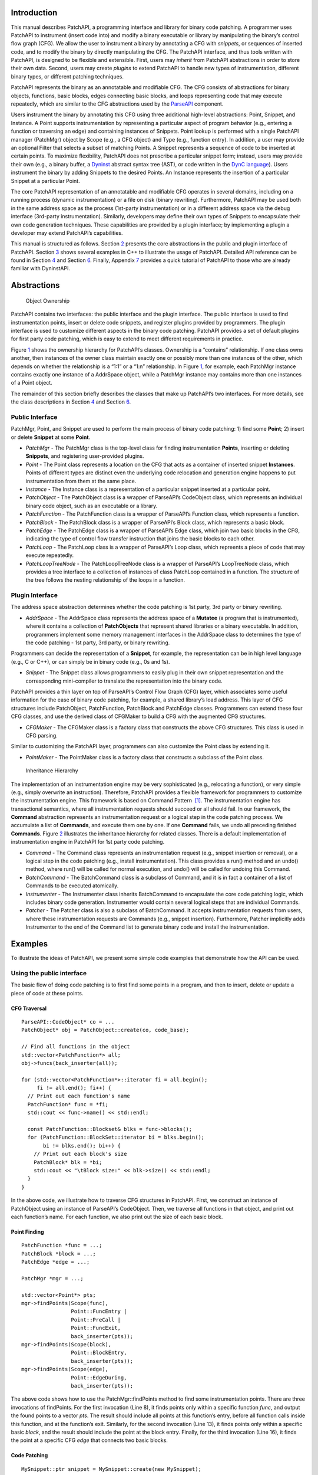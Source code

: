 .. container:: titlepage

.. _sec-intro:

Introduction
============

This manual describes PatchAPI, a programming interface and library for
binary code patching. A programmer uses PatchAPI to instrument (insert
code into) and modify a binary executable or library by manipulating the
binary’s control flow graph (CFG). We allow the user to instrument a
binary by annotating a CFG with *snippets*, or sequences of inserted
code, and to modify the binary by directly manipulating the CFG. The
PatchAPI interface, and thus tools written with PatchAPI, is designed to
be flexible and extensible. First, users may *inherit* from PatchAPI
abstractions in order to store their own data. Second, users may create
*plugins* to extend PatchAPI to handle new types of instrumentation,
different binary types, or different patching techniques.

PatchAPI represents the binary as an annotatable and modifiable CFG. The
CFG consists of abstractions for binary objects, functions, basic
blocks, edges connecting basic blocks, and loops representing code that
may execute repeatedly, which are similar to the CFG abstractions used
by the
`ParseAPI <ftp://ftp.cs.wisc.edu/paradyn/releases/release7.0/doc/parseapi.pdf>`__
component.

Users instrument the binary by annotating this CFG using three
additional high-level abstractions: Point, Snippet, and Instance. A
Point supports instrumentation by representing a particular aspect of
program behavior (e.g., entering a function or traversing an edge) and
containing instances of Snippets. Point lookup is performed with a
single PatchAPI manager (PatchMgr) object by Scope (e.g., a CFG object)
and Type (e.g., function entry). In addition, a user may provide an
optional Filter that selects a subset of matching Points. A Snippet
represents a sequence of code to be inserted at certain points. To
maximize flexibility, PatchAPI does not prescribe a particular snippet
form; instead, users may provide their own (e.g., a binary buffer, a
`Dyninst <ftp://ftp.cs.wisc.edu/paradyn/releases/release7.0/doc/dyninstProgGuide.pdf>`__
abstract syntax tree (AST), or code written in the `DynC
language <ftp://ftp.cs.wisc.edu/paradyn/releases/release7.0/doc/dynC_API.pdf>`__).
Users instrument the binary by adding Snippets to the desired Points. An
Instance represents the insertion of a particular Snippet at a
particular Point.

The core PatchAPI representation of an annotatable and modifiable CFG
operates in several domains, including on a running process (dynamic
instrumentation) or a file on disk (binary rewriting). Furthermore,
PatchAPI may be used both in the same address space as the process
(1st-party instrumentation) or in a different address space via the
debug interface (3rd-party instrumentation). Similarly, developers may
define their own types of Snippets to encapsulate their own code
generation techniques. These capabilities are provided by a plugin
interface; by implementing a plugin a developer may extend PatchAPI’s
capabilities.

This manual is structured as follows. Section `2 <#sec-abs>`__ presents
the core abstractions in the public and plugin interface of PatchAPI.
Section `3 <#sec-example>`__ shows several examples in C++ to illustrate
the usage of PatchAPI. Detailed API reference can be found in
Section `4 <#sec-public-api>`__ and Section `6 <#sec-plugin-api>`__.
Finally, Appendix `7 <#sec-dyn>`__ provides a quick tutorial of PatchAPI
to those who are already familiar with DyninstAPI.

.. _sec-abs:

Abstractions
============

.. figure:: ./figure/abstraction/img.pdf
   :alt: Object Ownership
   :name: fig:abs
   :width: 85.0%

   Object Ownership

PatchAPI contains two interfaces: the public interface and the plugin
interface. The public interface is used to find instrumentation points,
insert or delete code snippets, and register plugins provided by
programmers. The plugin interface is used to customize different aspects
in the binary code patching. PatchAPI provides a set of default plugins
for first party code patching, which is easy to extend to meet different
requirements in practice.

Figure `1 <#fig:abs>`__ shows the ownership hierarchy for PatchAPI’s
classes. Ownership is a “contains” relationship. If one class owns
another, then instances of the owner class maintain exactly one or
possibly more than one instances of the other, which depends on whether
the relationship is a “1:1” or a “1:n” relationship. In Figure
`1 <#fig:abs>`__, for example, each PatchMgr instance contains exactly
one instance of a AddrSpace object, while a PatchMgr instance may
contains more than one instances of a Point object.

The remainder of this section briefly describes the classes that make up
PatchAPI’s two interfaces. For more details, see the class descriptions
in Section `4 <#sec-public-api>`__ and Section `6 <#sec-plugin-api>`__.

.. _sec-2.1:

Public Interface
----------------

PatchMgr, Point, and Snippet are used to perform the main process of
binary code patching: 1) find some **Point**; 2) insert or delete
**Snippet** at some **Point**.

-  *PatchMgr* - The PatchMgr class is the top-level class for finding
   instrumentation **Points**, inserting or deleting **Snippets**, and
   registering user-provided plugins.

-  *Point* - The Point class represents a location on the CFG that acts
   as a container of inserted snippet **Instances**. Points of different
   types are distinct even the underlying code relocation and generation
   engine happens to put instrumentation from them at the same place.

-  *Instance* - The Instance class is a representation of a particular
   snippet inserted at a particular point.

-  *PatchObject* - The PatchObject class is a wrapper of ParseAPI’s
   CodeObject class, which represents an individual binary code object,
   such as an executable or a library.

-  *PatchFunction* - The PatchFunction class is a wrapper of ParseAPI’s
   Function class, which represents a function.

-  *PatchBlock* - The PatchBlock class is a wrapper of ParseAPI’s Block
   class, which represents a basic block.

-  *PatchEdge* - The PatchEdge class is a wrapper of ParseAPI’s Edge
   class, which join two basic blocks in the CFG, indicating the type of
   control flow transfer instruction that joins the basic blocks to each
   other.

-  *PatchLoop* - The PatchLoop class is a wrapper of ParseAPI’s Loop
   class, which repreents a piece of code that may execute repeatedly.

-  *PatchLoopTreeNode* - The PatchLoopTreeNode class is a wrapper of
   ParseAPI’s LoopTreeNode class, which provides a tree interface to a
   collection of instances of class PatchLoop contained in a function.
   The structure of the tree follows the nesting relationship of the
   loops in a function.

.. _sec-2.2:

Plugin Interface
----------------

The address space abstraction determines whether the code patching is
1st party, 3rd party or binary rewriting.

-  *AddrSpace* - The AddrSpace class represents the address space of a
   **Mutatee** (a program that is instrumented), where it contains a
   collection of **PatchObjects** that represent shared libraries or a
   binary executable. In addition, programmers implement some memory
   management interfaces in the AddrSpace class to determines the type
   of the code patching - 1st party, 3rd party, or binary rewriting.

Programmers can decide the representation of a **Snippet**, for example,
the representation can be in high level language (e.g., C or C++), or
can simply be in binary code (e.g., 0s and 1s).

-  *Snippet* - The Snippet class allows programmers to easily plug in
   their own snippet representation and the corresponding mini-compiler
   to translate the representation into the binary code.

PatchAPI provides a thin layer on top of ParseAPI’s Control Flow Graph
(CFG) layer, which associates some useful information for the ease of
binary code patching, for example, a shared library’s load address. This
layer of CFG structures include PatchObject, PatchFunction, PatchBlock
and PatchEdge classes. Programmers can extend these four CFG classes,
and use the derived class of CFGMaker to build a CFG with the augmented
CFG structures.

-  *CFGMaker* - The CFGMaker class is a factory class that constructs
   the above CFG structures. This class is used in CFG parsing.

Similar to customizing the PatchAPI layer, programmers can also
customize the Point class by extending it.

-  *PointMaker* - The PointMaker class is a factory class that
   constructs a subclass of the Point class.

.. figure:: ./figure/command/img.pdf
   :alt: Inheritance Hierarchy
   :name: fig:inh
   :width: 85.0%

   Inheritance Hierarchy

The implementation of an instrumentation engine may be very
sophisticated (e.g., relocating a function), or very simple (e.g.,
simply overwrite an instruction). Therefore, PatchAPI provides a
flexible framework for programmers to customize the instrumentation
engine. This framework is based on Command Pattern  [1]_. The
instrumentation engine has transactional semantics, where all
instrumentation requests should succeed or all should fail. In our
framework, the **Command** abstraction represents an instrumentation
request or a logical step in the code patching process. We accumulate a
list of **Commands**, and execute them one by one. If one **Command**
fails, we undo all preceding finished **Commands**. Figure
`2 <#fig:inh>`__ illustrates the inheritance hierarchy for related
classes. There is a default implementation of instrumentation engine in
PatchAPI for 1st party code patching.

-  *Command* - The Command class represents an instrumentation request
   (e.g., snippet insertion or removal), or a logical step in the code
   patching (e.g., install instrumentation). This class provides a run()
   method and an undo() method, where run() will be called for normal
   execution, and undo() will be called for undoing this Command.

-  *BatchCommand* - The BatchCommand class is a subclass of Command, and
   it is in fact a container of a list of Commands to be executed
   atomically.

-  *Instrumenter* - The Instrumenter class inherits BatchCommand to
   encapsulate the core code patching logic, which includes binary code
   generation. Instrumenter would contain several logical steps that are
   individual Commands.

-  *Patcher* - The Patcher class is also a subclass of BatchCommand. It
   accepts instrumentation requests from users, where these
   instrumentation requests are Commands (e.g., snippet insertion).
   Furthermore, Patcher implicitly adds Instrumenter to the end of the
   Command list to generate binary code and install the instrumentation.

.. _sec-example:

Examples
========

To illustrate the ideas of PatchAPI, we present some simple code
examples that demonstrate how the API can be used.

Using the public interface
--------------------------

The basic flow of doing code patching is to first find some points in a
program, and then to insert, delete or update a piece of code at these
points.

CFG Traversal
~~~~~~~~~~~~~

::

   ParseAPI::CodeObject* co = ...
   PatchObject* obj = PatchObject::create(co, code_base);

   // Find all functions in the object
   std::vector<PatchFunction*> all;
   obj->funcs(back_inserter(all));

   for (std::vector<PatchFunction*>::iterator fi = all.begin();
        fi != all.end(); fi++) {
     // Print out each function's name
     PatchFunction* func = *fi;
     std::cout << func->name() << std::endl;

     const PatchFunction::Blockset& blks = func->blocks();
     for (PatchFunction::BlockSet::iterator bi = blks.begin();
          bi != blks.end(); bi++) {
       // Print out each block's size
       PatchBlock* blk = *bi;
       std::cout << "\tBlock size:" << blk->size() << std::endl;
     }
   }

In the above code, we illustrate how to traverse CFG structures in
PatchAPI. First, we construct an instance of PatchObject using an
instance of ParseAPI’s CodeObject. Then, we traverse all functions in
that object, and print out each function’s name. For each function, we
also print out the size of each basic block.

.. _sec-example-pt:

Point Finding
~~~~~~~~~~~~~

::

   PatchFunction *func = ...;
   PatchBlock *block = ...;
   PatchEdge *edge = ...;

   PatchMgr *mgr = ...;

   std::vector<Point*> pts;
   mgr->findPoints(Scope(func),
                   Point::FuncEntry | 
                   Point::PreCall | 
                   Point::FuncExit,
                   back_inserter(pts));
   mgr->findPoints(Scope(block),
                   Point::BlockEntry,
                   back_inserter(pts));
   mgr->findPoints(Scope(edge),
                   Point::EdgeDuring,
                   back_inserter(pts));

The above code shows how to use the PatchMgr::findPoints method to find
some instrumentation points. There are three invocations of findPoints.
For the first invocation (Line 8), it finds points only within a
specific function *func*, and output the found points to a vector *pts*.
The result should include all points at this function’s entry, before
all function calls inside this function, and at the function’s exit.
Similarly, for the second invocation (Line 13), it finds points only
within a specific basic *block*, and the result should include the point
at the block entry. Finally, for the third invocation (Line 16), it
finds the point at a specific CFG *edge* that connects two basic blocks.

Code Patching
~~~~~~~~~~~~~

::

   MySnippet::ptr snippet = MySnippet::create(new MySnippet);

   Patcher patcher(mgr);
   for (vector<Point*>::iterator iter = pts.begin();
        iter != pts.end(); ++iter) {
     Point* pt = *iter;
     patcher.add(PushBackCommand::create(pt, snippet));
   }
   patcher.commit();

The above code is to insert the same code *snippet* to all points *pts*
found in Section `3.1.2 <#sec-example-pt>`__. We’ll explain the snippet
(Line 1) in the example in Section `3.2.2 <#sec-example-snip>`__. Each
point maintains a list of snippet instances, and the PushBackCommand is
to push a snippet instance to the end of that list. An instance of
Patcher is to represent a transaction of code patching. In this example,
all snippet insertions (or all PushBackCommands) are performed
atomically when the Patcher::commit method is invoked. That is, all
snippet insertions would succeed or all would fail.

Using the plugin interface
--------------------------

Address Space
~~~~~~~~~~~~~

::

   class MyAddrSpace : public AddrSpace {
     public:
       ...
       virtual Address malloc(PatchObject* obj, size_t size, Address near) {
         Address buffer = ...
         // do memory allocation here
         return buffer;
       }
       virtual bool write(PatchObject* obj, Address to_addr, Address from_addr,
                          size_t size) {
         // copy data from the address from_addr to the address to_addr
         return true;
       }
       ...
   };

The above code is to implement the address space plugin, in which, a set
of memory management methods should be specified, including malloc,
free, realloc, write and so forth. The instrumentation engine will
utilize these memory management methods during the code patching
process. For example, the instrumentation engine needs to *malloc* a
buffer in Mutatee’s address space, and then *write* the code snippet
into this buffer.

.. _sec-example-snip:

Snippet Representation
~~~~~~~~~~~~~~~~~~~~~~

::

   class MySnippet : public Snippet {
     public:
       virtual bool generate(Point *pt, Buffer &buf) {
         // Generate and store binary code in the Buffer buf
         return true;
       }
   };
   MySnippet::ptr snippet = MySnippet::create(new MySnippet);

The above code illustrates how to customize a user-defined snippet
*MySnippet* by implementing the “mini-compiler” in the *generate*
method, which will be used later in the instrumentation engine to
generate binary code.

Code Parsing
~~~~~~~~~~~~

::

   class MyFunction : public PatchFunction {
     ...
   };
   class MyCFGMaker : public CFGMaker {
     public:
       ...
       virtual PatchFunction* makeFunction(ParseAPI::Function *f, PatchObject* o) {
         return new MyFunction(f, o);
       }
       ...
   };

Programmers can augment PatchAPI’s CFG structures by annotating their
own data. In this case, a factory class should be built by inheriting
from the CFGMaker class, to create the augmented CFG structures. The
factory class will be used for CFG parsing.

Point Making
~~~~~~~~~~~~

::

   class MyPoint : public Point {
     public:
       MyPoint(Point::Type t, PatchMgrPtr m, PatchFunction *f);
       ...
   };

   class MyPointMaker: public PointMaker {
     protected:
       virtual Point *mkFuncPoint(Point::Type t, PatchMgrPtr m, PatchFunction *f) {
         return new MyPoint(t, m, f);
       }
   };

In the above example, the MyPoint class inherits from the Point class,
and the MyPointMaker class inherits from the PointMaker class. The
mkFuncPoint method in MyPointMaker simply returns a new instance of
MyPoint. The mkFuncPoint method will be invoked by
PatchMgr::findPoint(s).

Instrumentation Engine
~~~~~~~~~~~~~~~~~~~~~~

::

   class MyInstrumenter : public Instrumenter {
     public:
       virtual bool run() {
         // Specify how to install instrumentation
       }
   };

Programmers can customize the instrumentation engine by extending the
Instrumenter class, and implement the installation of instrumentation
inside the method *run()*.

Plugin Registration
~~~~~~~~~~~~~~~~~~~

::

   MyCFGMakerPtr cm = ...
   PatchObject* obj = PatchObject::create(..., cm);

   MyAddrSpacePtr as = ...
   as->loadObject(obj);

   MyInstrumenter inst = ...
   PatchMgrPtr mgr = PatchMgr::create(as, ..., inst);

   MySnippet::ptr snippet = MySnippet::create(new MySnippet);

The above code shows how to register the above four types of plugins. An
instance of the factory class for creating CFG structures is registered
to an PatchObject (Line 1 and 2), which is in turn loaded into an
instance of AddrSpace (Line 4 and 5). The AddrSpace (or its subclass
implemented by programmers) instance is passed to PatchMgr::create (Line
7 and 8), together with an instance of Instrumenter (or its subclass).
Finally, a snippet of custom snippet representation MySnippet is created
(Line 10). Therefore, all plugins are glued together in PatchAPI.

.. _sec-public-api:

Public API Reference
====================

This section describes public interfaces in PatchAPI. The API is
organized as a collection of C++ classes. The classes in PatchAPI fall
under the C++ namespace Dyninst::PatchAPI. To access them, programmers
should refer to them using the “Dyninst::PatchAPI::” prefix, e.g.,
Dyninst::PatchAPI::Point. Alternatively, programmers can add the C++
*using* keyword above any references to PatchAPI objects, e.g.,\ *using
namespace Dyninst::PatchAPI* or *using Dyninst::PatchAPI::Point*.

Classes in PatchAPI use either the C++ raw pointer or the boost shared
pointer (*boost::shared_ptr<T>*) for memory management. A class uses a
raw pointer whenever it is returning a handle to the user that is
controlled and destroyed by the PatchAPI runtime library. Classes that
use a raw pointer include the CFG objects, a Point, and various plugins,
e.g., AddrSpace, CFGMaker, PointMaker, and Instrumenter. A class uses a
shared_pointer whenever it is handing something to the user that the
PatchAPI runtime library is not controlling and destroying. Classes that
use a boost shared pointer include a Snippet, PatchMgr, and Instance,
where we typedef a class’s shared pointer by appending the Ptr to the
class name, e.g., PatchMgrPtr for PatchMgr.

CFG Interface
-------------

.. _sec-3.2.8:

PatchObject
~~~~~~~~~~~

**Declared in**: PatchObject.h

The PatchObject class is a wrapper of ParseAPI’s CodeObject class
(has-a), which represents an individual binary code object, such as an
executable or a library.

static PatchObject\* create(ParseAPI::CodeObject\* co, Address base,
CFGMaker\* cm = NULL, PatchCallback \*cb = NULL);

Creates an instance of PatchObject, which has *co* as its on-disk
representation (ParseAPI::CodeObject), and *base* as the base address
where this object is loaded in the memory. For binary rewriting, base
should be 0. The *cm* and *cb* parameters are for registering plugins.
If *cm* or *cb* is NULL, then we use the default implementation of
CFGMaker or PatchCallback.

static PatchObject\* clone(PatchObject\* par_obj, Address base,
CFGMaker\* cm = NULL, PatchCallback \*cb = NULL);

Returns a new object that is copied from the specified object *par_obj*
at the loaded address *base* in the memory. For binary rewriting, base
should be 0. The *cm* and *cb* parameters are for registering plugins.
If *cm* or *cb* is NULL, then we use the default implementation of
CFGMaker or PatchCallback.

Address codeBase();

Returns the base address where this object is loaded in memory.

PatchFunction \*getFunc(ParseAPI::Function \*func, bool create = true);

Returns an instance of PatchFunction in this object, based on the *func*
parameter. PatchAPI creates a PatchFunction on-demand, so if there is
not any PatchFunction created for the ParseAPI function *func*, and the
*create* parameter is false, then no any instance of PatchFunction will
be created.

It returns NULL in two cases. First, the function *func* is not in this
PatchObject. Second, the PatchFunction is not yet created and the
*create* is false. Otherwise, it returns a PatchFunction.

template <class Iter> void funcs(Iter iter);

Outputs all instances of PatchFunction in this PatchObject to the STL
inserter *iter*.

PatchBlock \*getBlock(ParseAPI::Block\* blk, bool create = true);

Returns an instance of PatchBlock in this object, based on the *blk*
parameter. PatchAPI creates a PatchBlock on-demand, so if there is not
any PatchBlock created for the ParseAPI block *blk*, and the *create*
parameter is false, then no any instance of PatchBlock will be created.

It returns NULL in two cases. First, the ParseAPI block *blk* is not in
this PatchObject. Second, the PatchBlock is not yet created and the
*create* is false. Otherwise, it returns a PatchBlock.

template <class Iter> void blocks(Iter iter);

Outputs all instances of PatchBlock in this object to the STL inserter
*iter*.

PatchEdge \*getEdge(ParseAPI::Edge\* edge, PatchBlock\* src,
PatchBlock\* trg, bool create = true);

Returns an instance of PatchEdge in this object, according to the
parameters ParseAPI::Edge *edge*, source PatchBlock *src*, and target
PatchBlock *trg*. PatchAPI creates a PatchEdge on-demand, so if there is
not any PatchEdge created for the ParseAPI *edge*, and the *create*
parameter is false, then no any instance of PatchEdge will be created.

It returns NULL in two cases. First, the ParseAPI *edge* is not in this
PatchObject. Second, the PatchEdge is not yet created and the *create*
is false. Otherwise, it returns a PatchEdge.

template <class Iter> void edges(Iter iter);

Outputs all instances of PatchEdge in this object to the STL inserter
*iter*.

PatchCallback \*cb() const;

Returns the PatchCallback object associated with this PatchObject.

.. _sec-3.2.9:

PatchFunction
~~~~~~~~~~~~~

**Declared in**: PatchCFG.h

The PatchFunction class is a wrapper of ParseAPI’s Function class
(has-a), which represents a function.

const string &name();

Returns the function’s mangled name.

Address addr() const;

Returns the address of the first instruction in this function.

ParseAPI::Function \*function();

Returns the ParseAPI::Function associated with this PatchFunction.

PatchObject\* obj();

Returns the PatchObject associated with this PatchFunction.

typedef std::set<PatchBlock \*> PatchFunction::Blockset;

const Blockset &blocks();

Returns a set of all PatchBlocks in this PatchFunction.

PatchBlock \*entry();

Returns the entry block of this PatchFunction.

const Blockset &exitBlocks();

Returns a set of exit blocks of this PatchFunction.

const Blockset &callBlocks();

Returns a set of all call blocks of this PatchFunction.

PatchCallback \*cb() const;

Returns the PatchCallback object associated with this PatchFunction.

PatchLoopTreeNode\* getLoopTree()

Return the nesting tree of the loops in the function. See class
``PatchLoopTreeNode`` for more details

PatchLoop\* findLoop(const char \*name)

Return the loop with the given nesting name. See class
``PatchLoopTreeNode`` for more details about how loop nesting names are
assigned.

bool getLoops(vector<PatchLoop*> &loops);

Fill ``loops`` with all the loops in the function

bool getOuterLoops(vector<PatchLoop*> &loops);

Fill ``loops`` with all the outermost loops in the function

bool dominates(PatchBlock\* A, PatchBlock \*B);

Return true if block ``A`` dominates block ``B``

PatchBlock\* getImmediateDominator(PatchBlock \*A);

Return the immediate dominator of block ``A``\ ，\ ``NULL`` if the block
``A`` does not have an immediate dominator.

void getImmediateDominates(PatchBlock \*A, set<PatchBlock*> &imm);

Fill ``imm`` with all the blocks immediate dominated by block ``A``

void getAllDominates(PatchBlock \*A, set<PatchBlock*> &dom);

Fill ``dom`` with all the blocks dominated by block ``A``

bool postDominates(PatchBlock\* A, PatchBlock \*B);

Return true if block ``A`` post-dominates block ``B``

PatchBlock\* getImmediatePostDominator(PatchBlock \*A);

Return the immediate post-dominator of block ``A``\ ，\ ``NULL`` if the
block ``A`` does not have an immediate post-dominator.

void getImmediatePostDominates(PatchBlock \*A, set<PatchBlock*> &imm);

Fill ``imm`` with all the blocks immediate post-dominated by block ``A``

void getAllPostDominates(PatchBlock \*A, set<PatchBlock*> &dom);

Fill ``dom`` with all the blocks post-dominated by block ``A``

.. _sec-3.2.10:

PatchBlock
~~~~~~~~~~

**Declared in**: PatchCFG.h

The PatchBlock class is a wrapper of ParseAPI’s Block class (has-a),
which represents a basic block.

Address start() const;

Returns the lower bound of this block (the address of the first
instruction).

Address end() const;

Returns the upper bound (open) of this block (the address immediately
following the last byte in the last instruction).

Address last() const;

Returns the address of the last instruction in this block.

Address size() const;

Returns end() - start().

bool isShared();

Indicates whether this block is contained by multiple functions.

int containingFuncs() const;

Returns the number of functions that contain this block.

typedef std::map<Address, InstructionAPI::Instruction::Ptr> Insns; void
getInsns(Insns &insns) const;

This function outputs Instructions that are in this block to *insns*.

InstructionAPI::Instruction::Ptr getInsn(Address a) const;

Returns an Instruction that has the address *a* as its starting address.
If no any instruction can be found in this block with the starting
address *a*, it returns InstructionAPI::Instruction::Ptr().

std::string disassemble() const;

Returns a string containing the disassembled code for this block. This
is mainly for debugging purpose.

bool containsCall();

Indicates whether this PatchBlock contains a function call instruction.

bool containsDynamicCall();

Indicates whether this PatchBlock contains any indirect function call,
e.g., via function pointer.

PatchFunction\* getCallee();

Returns the callee function, if this PatchBlock contains a function
call; otherwise, NULL is returned.

PatchFunction \*function() const;

Returns a PatchFunction that contains this PatchBlock. If there are
multiple PatchFunctions containing this PatchBlock, then a random one of
them is returned.

ParseAPI::Block \*block() const;

Returns the ParseAPI::Block associated with this PatchBlock.

PatchObject\* obj() const;

Returns the PatchObject that contains this block.

typedef std::vector<PatchEdge*> PatchBlock::edgelist;

const edgelist &sources();

Returns a list of the source PatchEdges. This PatchBlock is the target
block of the returned edges.

const edgelist &targets();

Returns a list of the target PatchEdges. This PatchBlock is the source
block of the returned edges.

template <class OutputIterator> void getFuncs(OutputIterator result);

Outputs all functions containing this PatchBlock to the STL inserter
*result*.

PatchCallback \*cb() const;

Returns the PatchCallback object associated with this PatchBlock.

.. _sec-3.2.11:

PatchEdge
~~~~~~~~~

**Declared in**: PatchCFG.h

The PatchEdge class is a wrapper of ParseAPI’s Edge class (has-a), which
joins two PatchBlocks in the CFG, indicating the type of control flow
transfer instruction that joins the basic blocks to each other.

ParseAPI::Edge \*edge() const;

Returns a ParseAPI::Edge associated with this PatchEdge.

PatchBlock \*src();

Returns the source PatchBlock.

PatchBlock \*trg();

Returns the target PatchBlock.

ParseAPI::EdgeTypeEnum type() const;

Returns the edge type (ParseAPI::EdgeTypeEnum, please see `ParseAPI
Manual <ftp://ftp.cs.wisc.edu/paradyn/releases/release7.0/doc/parseapi.pdf>`__).

bool sinkEdge() const;

Indicates whether this edge targets the special sink block, where a sink
block is a block to which all unresolvable control flow instructions
will be linked.

bool interproc() const;

Indicates whether the edge should be interpreted as interprocedural
(e.g., calls, returns, direct branches under certain circumstances).

PatchCallback \*cb() const;

Returns a Patchcallback object associated with this PatchEdge.

.. _sec-3.2.12:

PatchLoop
~~~~~~~~~

**Declared in**: PatchCFG.h

The PatchLoop class is a wrapper of ParseAPI’s Loop class (has-a). It
represents code structure that may execute repeatedly.

PatchLoop\* parent

Returns the loop which directly encloses this loop. NULL if no such
loop.

bool containsAddress(Address addr)

Returns true if the given address is within the range of this loop’s
basic blocks.

bool containsAddressInclusive(Address addr)

Returns true if the given address is within the range of this loop’s
basic blocks or its children.

int getLoopEntries(vector<PatchBlock*>& entries);

Fills ``entries`` with the set of entry basic blocks of the loop. Return
the number of the entries that this loop has

int getBackEdges(vector<PatchEdge*> &edges)

Sets ``edges`` to the set of back edges in this loop. It returns the
number of back edges that are in this loop.

bool getContainedLoops(vector<PatchLoop*> &loops)

Returns a vector of loops that are nested under this loop.

bool getOuterLoops(vector<PatchLoop*> &loops)

Returns a vector of loops that are directly nested under this loop.

bool getLoopBasicBlocks(vector<PatchBlock*> &blocks)

Fills ``blocks`` with all basic blocks in the loop

bool getLoopBasicBlocksExclusive(vector<PatchBlock*> &blocks)

Fills ``blocks`` with all basic blocks in this loop, excluding the
blocks of its sub loops.

bool hasBlock(PatchBlock \*b);

Returns ``true`` if this loop contains basic block ``b``.

bool hasBlockExclusive(PatchBlock \*b);

Returns ``true`` if this loop contains basic block ``b`` and ``b`` is
not in its sub loops.

bool hasAncestor(PatchLoop \*loop)

Returns true if this loop is a descendant of the given loop.

PatchFunction \* getFunction();

Returns the function that this loop is in.

.. _sec-3.2.13:

PatchLoopTreeNode
~~~~~~~~~~~~~~~~~

**Declared in**: PatchCFG.h

The PatchLoopTreeNode class provides a tree interface to a collection of
instances of class PatchLoop contained in a function. The structure of
the tree follows the nesting relationship of the loops in a function.
Each PatchLoopTreeNode contains a pointer to a loop (represented by
PatchLoop), and a set of sub-loops (represented by other
PatchLoopTreeNode objects). The ``loop`` field at the root node is
always ``NULL`` since a function may contain multiple outer loops. The
``loop`` field is never ``NULL`` at any other node since it always
corresponds to a real loop. Therefore, the outer most loops in the
function are contained in the vector of ``children`` of the root.

Each instance of PatchLoopTreeNode is given a name that indicates its
position in the hierarchy of loops. The name of each outermost loop
takes the form of ``loop_x``, where ``x`` is an integer from 1 to n,
where n is the number of outer loops in the function. Each sub-loop has
the name of its parent, followed by a ``.y``, where ``y`` is 1 to m,
where m is the number of sub-loops under the outer loop. For example,
consider the following C function:

::


   void foo() {
     int x, y, z, i;
     for (x=0; x<10; x++) {
       for (y = 0; y<10; y++)
         ...
       for (z = 0; z<10; z++)
         ...
     }
     for (i = 0; i<10; i++) {
        ...
     }
   }

The ``foo`` function will have a root PatchLoopTreeNode, containing a
NULL loop entry and two PatchLoopTreeNode children representing the
functions outermost loops. These children would have names ``loop_1``
and ``loop_2``, respectively representing the ``x`` and ``i`` loops.
``loop_2`` has no children. ``loop_1`` has two child PatchLoopTreeNode
objects, named ``loop_1.1`` and ``loop_1.2``, respectively representing
the ``y`` and ``z`` loops.

PatchLoop \*loop;

The PatchLoop instance it points to.

std::vector<PatchLoopTreeNode \*> children;

The PatchLoopTreeNode instances nested within this loop.

const char \* name();

Returns the hierarchical name of this loop.

const char \* getCalleeName(unsigned int i)

Returns the function name of the ith callee.

unsigned int numCallees()

Returns the number of callees contained in this loop’s body.

bool getCallees(vector<PatchFunction \*> &v);

Fills ``v`` with a vector of the functions called inside this loop.

PatchLoop \* findLoop(const char \*name);

Looks up a loop by the hierarchical name

.. _sec-3.1:

Point/Snippet Interface
-----------------------

.. _sec-3.1.1:

PatchMgr
~~~~~~~~

**Declared in**: PatchMgr.h

The PatchMgr class is the top-level class for finding instrumentation
**Points**, inserting or deleting **Snippets**, and registering
user-provided plugins.

static PatchMgrPtr create(AddrSpace\* as, Instrumenter\* inst = NULL,
PointMaker\* pm = NULL);

This factory method creates a new PatchMgr object that performs binary
code patching. It takes input three plugins, including AddrSpace *as*,
Instrumenter *inst*, and PointMaker *pm*. PatchAPI uses default plugins
for PointMaker and Instrumenter, if *pm* and *inst* are not specified
(NULL by default).

This method returns PatchMgrPtr() if it was unable to create a new
PatchMgr object.

Point \*findPoint(Location loc, Point::Type type, bool create = true);

This method returns a unique Point according to a Location *loc* and a
Type *type*. The Location structure is to specify a physical location of
a Point (e.g., at function entry, at block entry, etc.), details of
Location will be covered in Section `4.2.2 <#sec-3.1.2>`__. PatchAPI
creates Points on demand, so if a Point is not yet created, the *create*
parameter is to indicate whether to create this Point. If the Point we
want to find is already created, this method simply returns a pointer to
this Point from a buffer, no matter whether *create* is true or false.
If the Point we want to find is not yet created, and *create* is true,
then this method constructs this Point and put it in a buffer, and
finally returns a Pointer to this Point. If the Point creation fails,
this method also returns false. If the Point we want to find is not yet
created, and *create* is false, this method returns NULL. The basic
logic of finding a point can be found in the
Listing `[findpt] <#findpt>`__.

::

   if (point is in the buffer) {
     return point;
   } else {
     if (create == true) {
       create point
       if (point creation fails) return NULL;
       put the point in the buffer
     } else {
       return NULL;
     }
   }

template <class OutputIterator> bool findPoint(Location loc, Point::Type
type, OutputIterator outputIter, bool create = true);

This method finds a Point at a physical Location *loc* with a *type*. It
adds the found Point to *outputIter* that is a STL inserter. The point
is created on demand. If the Point is already created, then this method
outputs a pointer to this Point from a buffer. Otherwise, the *create*
parameter indicates whether to create this Point.

This method returns true if a point is found, or the *create* parameter
is false; otherwise, it returns false.

template <class OutputIterator> bool findPoints(Location loc,
Point::Type types, OutputIterator outputIter, bool create = true);

This method finds Points at a physical Location *loc* with composite
*types* that are combined using the overloaded operator “\|”. This
function outputs Points to the STL inserter *outputIter*. The point is
created on demand. If the Point is already created, then this method
outputs a pointer to this Point from a buffer. Otherwise, the *create*
parameter indicates whether to create this Point.

This method returns true if a point is found, or the *create* parameter
is false; otherwise, it returns false.

template <class FilterFunc, class FilterArgument, class OutputIterator>
bool findPoints(Location loc, Point::Type types, FilterFunc filter_func,
FilterArgument filter_arg, OutputIterator outputIter, bool create =
true);

This method finds Points at a physical Location *loc* with composite
*types* that are combined using the overloaded operator “\|”. Then, this
method applies a filter functor *filter_func* with an argument
*filter_arg* on each found Point. The method outputs Points to the
inserter *outputIter*. The point is created on demand. If the Point is
already created, then this method returns a pointer to this Point from a
buffer. Otherwise, the *create* parameter indicates whether to create
this Point.

If no any Point is created, then this method returns false; otherwise,
true is returned. The code below shows the prototype of an example
functor.

::

   template <class T>
   class FilterFunc {
     public:
       bool operator()(Point::Type type, Location loc, T arg) {
         // The logic to check whether this point is what we need
         return true;
       }
   };

In the functor FilterFunc above, programmers check each candidate Point
by looking at the Point::Type, Location, and the user-specified
parameter *arg*. If the return value is true, then the Point being
checked will be put in the STL inserter *outputIter*; otherwise, this
Point will be discarded.

struct Scope Scope(PatchBlock \*b); Scope(PatchFunction \*f, PatchBlock
\*b); Scope(PatchFunction \*f);;

The Scope structure specifies the scope to find points, where a scope
could be a function, or a basic block. This is quite useful if
programmers don’t know the exact Location, then they can use Scope as a
wildcard. A basic block can be contained in multiple functions. The
second constructor only specifies the block *b* in a particular function
*f*.

template <class FilterFunc, class FilterArgument, class OutputIterator>
bool findPoints(Scope scope, Point::Type types, FilterFunc filter_func,
FilterArgument filter_arg, OutputIterator output_iter, bool create =
true);

This method finds points in a *scope* with certain *types* that are
combined together by using the overloaded operator “\|”. Then, this
method applies the filter functor *filter_func* on each found Point. It
outputs Points where *filter_func* returns true to the STL inserter
*output_iter*. Points are created on demand. If some points are already
created, then this method outputs pointers to them from a buffer.
Otherwise, the *create* parameter indicates whether to create Points.

If no any Point is created, then this function returns false; otherwise,
true is returned.

template <class OutputIterator> bool findPoints(Scope scope, Point::Type
types, OutputIterator output_iter, bool create = true);

This method finds points in a *scope* with certain *types* that are
combined together by using the overloaded operator “\|”. It outputs the
found points to the STL inserter *output_iter*. If some points are
already created, then this method outputs pointers to them from a
buffer. Otherwise, the *create* parameter indicates whether to create
Points.

If no any Point is created, then this method returns false; otherwise,
true is returned.

bool removeSnippet(InstancePtr);

This method removes a snippet Instance.

It returns false if the point associated with this Instance cannot be
found; otherwise, true is returned.

template <class FilterFunc, class FilterArgument> bool
removeSnippets(Scope scope, Point::Type types, FilterFunc filter_func,
FilterArgument filter_arg);

This method deletes ALL snippet instances at certain points in certain
*scope* with certain *types*, and those points pass the test of
*filter_func*.

If no any point can be found, this method returns false; otherwise, true
is returned.

bool removeSnippets(Scope scope, Point::Type types);

This method deletes ALL snippet instances at certain points in certain
*scope* with certain *types*.

If no any point can be found, this method returns false; otherwise, true
is returned.

void destroy(Point \*point);

This method is to destroy the specified *Point*.

AddrSpace\* as() const; PointMaker\* pointMaker() const; Instrumenter\*
instrumenter() const;

The above three functions return the corresponding plugin: AddrSpace,
PointMaker, Instrumenter.

.. _sec-3.1.2:

Point
~~~~~

**Declared in**: Point.h

The Point class is in essence a container of a list of snippet
instances. Therefore, the Point class has methods similar to those in
STL.

struct Location static Location Function(PatchFunction \*f); static
Location Block(PatchBlock \*b); static Location
BlockInstance(PatchFunction \*f, PatchBlock \*b, bool trusted = false);
static Location Edge(PatchEdge \*e); static Location
EdgeInstance(PatchFunction \*f, PatchEdge \*e); static Location
Instruction(PatchBlock \*b, Address a); static Location
InstructionInstance(PatchFunction \*f, PatchBlock \*b, Address a);
static Location InstructionInstance(PatchFunction \*f, PatchBlock \*b,
Address a, InstructionAPI::Instruction::Ptr i, bool trusted = false);
static Location EntrySite(PatchFunction \*f, PatchBlock \*b, bool
trusted = false); static Location CallSite(PatchFunction \*f, PatchBlock
\*b); static Location ExitSite(PatchFunction \*f, PatchBlock \*b);;

The Location structure uniquely identifies the physical location of a
point. A Location object plus a Point::Type value uniquely identifies a
point, because multiple Points with different types can exist at the
same physical location. The Location structure provides a set of static
functions to create an object of Location, where each function takes the
corresponding CFG structures to identify a physical location. In
addition, some functions above (e.g., InstructionInstance) takes input
the *trusted* parameter that is to indicate PatchAPI whether the CFG
structures passed in is trusted. If the *trusted* parameter is false,
then PatchAPI would have additional checking to verify the CFG
structures passed by users, which causes nontrivial overhead.

enum Point::Type PreInsn, PostInsn, BlockEntry, BlockExit, BlockDuring,
FuncEntry, FuncExit, FuncDuring, EdgeDuring, PreCall, PostCall,
OtherPoint, None, InsnTypes = PreInsn \| PostInsn, BlockTypes =
BlockEntry \| BlockExit \| BlockDuring, FuncTypes = FuncEntry \|
FuncExit \| FuncDuring, EdgeTypes = EdgeDuring, CallTypes = PreCall \|
PostCall;

The enum Point::Type specifies the logical point type. Multiple enum
values can be OR-ed to form a composite type. For example, the composite
type of “PreCall \| BlockEntry \| FuncExit” is to specify a set of
points with the type PreCall, or BlockEntry, or FuncExit.

typedef std::list<InstancePtr>::iterator instance_iter; instance_iter
begin(); instance_iter end();

The method begin() returns an iterator pointing to the beginning of the
container storing snippet Instances, while the method end() returns an
iterator pointing to the end of the container (past the last element).

InstancePtr pushBack(SnippetPtr); InstancePtr pushFront(SnippetPtr);

Multiple instances can be inserted at the same Point. We maintain the
instances in an ordered list. The pushBack method is to push the
specified Snippet to the end of the list, while the pushFront method is
to push to the front of the list.

Both methods return the Instance that uniquely identifies the inserted
snippet.

bool remove(InstancePtr instance);

This method removes the given snippet *instance* from this Point.

void clear();

This method removes all snippet instances inserted to this Point.

size_t size();

Returns the number of snippet instances inserted at this Point.

Address addr() const;

Returns the address associated with this point, if it has one;
otherwise, it returns 0.

Type type() const;

Returns the Point type of this point.

bool empty() const;

Indicates whether the container of instances at this Point is empty or
not.

PatchFunction\* getCallee();

Returns the function that is invoked at this Point, which should have
Point::Type of Point::PreCall or Point::PostCall. It there is not a
function invoked at this point, it returns NULL.

const PatchObject\* obj() const;

Returns the PatchObject where the Point resides.

const InstructionAPI::Instruction::Ptr insn() const;

Returns the Instruction where the Point resides.

PatchFunction\* func() const;

Returns the function where the Point resides.

PatchBlock\* block() const;

Returns the PatchBlock where the Point resides.

PatchEdge\* edge() const;

Returns the Edge where the Point resides.

PatchCallback \*cb() const;

Returns the PatchCallback object that is associated with this Point.

static bool TestType(Point::Type types, Point::Type type);

This static method tests whether a set of *types* contains a specific
*type*.

static void AddType(Point::Type& types, Point::Type type);

This static method adds a specific *type* to a set of *types*.

static void RemoveType(Point::Type& types, Point::Type trg);

This static method removes a specific *type* from a set of *types*.

.. _sec-3.1.3:

Instance
~~~~~~~~

**Declared in**: Point.h

The Instance class is a representation of a particular snippet inserted
at a particular point. If a Snippet is inserted to N points or to the
same point for N times (N :math:`>` 1), then there will be N Instances.

bool destroy();

This method destroys the snippet Instance itself.

Point\* point() const;

Returns the Point where the Instance is inserted.

SnippetPtr snippet() const;

Returns the Snippet. Please note that, the same Snippet may have
multiple instances inserted at different Points or the same Point.

.. _sec-3.1:

Callback Interface
------------------

.. _sec-3.2.7:

PatchCallback
~~~~~~~~~~~~~

**Declared in**: PatchCallback.h

The PatchAPI CFG layer may change at runtime due to program events
(e.g., a program loading additional code or overwriting its own code
with new code). The ``PatchCallback`` interface allows users to specify
callbacks they wish to occur whenever the PatchAPI CFG changes.

virtual void destroy_cb(PatchBlock \*); virtual void
destroy_cb(PatchEdge \*); virtual void destroy_cb(PatchFunction \*);
virtual void destroy_cb(PatchObject \*);

Programmers implement the above virtual methods to handle the event of
destroying a PatchBlock, a PatchEdge, a PatchFunction, or a PatchObject
respectively. All the above methods will be called before corresponding
object destructors are called.

virtual void create_cb(PatchBlock \*); virtual void create_cb(PatchEdge
\*); virtual void create_cb(PatchFunction \*); virtual void
create_cb(PatchObject \*);

Programmers implement the above virtual methods to handle the event of
creating a PatchBlock, a PatchEdge, a PatchFunction, or a PatchObject
respectively. All the above methods will be called after the objects are
created.

virtual void split_block_cb(PatchBlock \*first, PatchBlock \*second);

Programmers implement the above virtual method to handle the event of
splitting a PatchBlock as a result of a new edge being discovered. The
above method will be called after the block is split.

virtual void remove_edge_cb(PatchBlock \*, PatchEdge \*, edge_type_t);
virtual void add_edge_cb(PatchBlock \*, PatchEdge \*, edge_type_t);

Programmers implement the above virtual methods to handle the events of
removing or adding an PatchEdge respectively. The method remove_edge_cb
will be called before the event triggers, while the method add_edge_cb
will be called after the event triggers.

virtual void remove_block_cb(PatchFunction \*, PatchBlock \*); virtual
void add_block_cb(PatchFunction \*, PatchBlock \*);

Programmers implement the above virtual methods to handle the events of
removing or adding a PatchBlock respectively. The method remove_block_cb
will be called before the event triggers, while the method add_block_cb
will be called after the event triggers.

virtual void create_cb(Point \*pt); virtual void destroy_cb(Point \*pt);

Programmers implement the create_cb method above, which will be called
after the Point *pt* is created. And, programmers implement the
destroy_cb method, which will be called before the point *pt* is
deleted.

virtual void change_cb(Point \*pt, PatchBlock \*first, PatchBlock
\*second);

Programmers implement this method, which is to be invoked after a block
is split. The provided Point belonged to the first block and is being
moved to the second.

.. _sec-modification-api:

Modification API Reference
==========================

This section describes the modification interface of PatchAPI. While
PatchAPI’s main goal is to allow users to insert new code into a
program, a secondary goal is to allow safe modification of the original
program code as well.

To modify the binary, a user interacts with the ``PatchModifier`` class
to manipulate a PatchAPI CFG. CFG modifications are then instantiated as
new code by the PatchAPI. For example, if PatchAPI is being used as part
of Dyninst, executing a ``finalizeInsertionSet`` will generate modified
code.

The three key benefits of the PatchAPI modification interface are
abstraction, safety, and interactivity. We use the CFG as a mechanism
for transforming binaries in a platform-independent way that requires no
instruction-level knowledge by the user. These transformations are
limited to ensure that the CFG can always be used to instantiate code,
and thus the user can avoid unintended side-effects of modification.
Finally, modifications to the CFG are represented in that CFG, allowing
users to iteratively combine multiple CFG transformations to achieve
their goals.

Since modification can modify the CFG, it may invalidate any analyses
the user has performed over the CFG. We suggest that users take
advantage of the callback interface described in Section
`4.3.1 <#sec-3.2.7>`__ to update any such analysis information.

The PatchAPI modification capabilities are currently in beta; if you
experience any problems or bugs, please contact ``bugs@dyninst.org``.

Many of these methods return a boolean type; true indicates a successful
operation, and false indicates a failure. For methods that return a
pointer, a ``NULL`` return value indicates a failure.

bool redirect(PatchEdge \*edge, PatchBlock \*target);

Redirects the edge specified by ``edge`` to a new target specified by
``target``. In the current implementation, the edge may not be indirect.

PatchBlock \*split(PatchBlock \*orig, Address addr, bool trust = false,
Address newlast = (Address) -1);

Splits the block specified by ``orig``, creating a new block starting at
``addr``. If ``trust`` is true, we do not verify that ``addr`` is a
valid instruction address; this may be useful to reduce overhead. If
``newlast`` is not -1, we use it as the last instruction address of the
first block. All Points are updated to belong to the appropriate block.
The second block is returned.

bool remove(std::vector<PatchBlock \*> &blocks, bool force = true)

Removes the blocks specified by ``blocks`` from the CFG. If ``force`` is
true, blocks are removed even if they have incoming edges; this may
leave the CFG in an unsafe state but may be useful for reducing
overhead.

bool remove(PatchFunction \*func)

Removes ``func`` and all of its non-shared blocks from the CFG; any
shared blocks remain.

class InsertedCode typedef boost::shared_ptr<...> Ptr; PatchBlock
\*entry(); const std::vector<PatchEdge \*> &exits(); const
std::set<PatchBlock \*> &blocks();

InsertedCode::Ptr insert(PatchObject \*obj, SnippetPtr snip, Point
\*point); InsertedCode::Ptr insert(PatchObject \*obj, void \*start,
unsigned size);

Methods for inserting new code into a CFG. The ``InsertedCode``
structure represents a CFG subgraph generated by inserting new code; the
graph has a single entry point and multiple exits, represented by edges
to the sink node. The first ``insert`` call takes a PatchAPI Snippet
structure and a Point that is used to generate that Snippet; the point
is only passed through to the snippet code generator and thus may be
``NULL`` if the snippet does not use Point information. The second
``insert`` call takes a raw code buffer.

.. _sec-plugin-api:

Plugin API Reference
====================

This section describes the various plugin interfaces for extending
PatchAPI. We expect that most users should not have to ever explicitly
use an interface from this section; instead, they will use plugins
previously implemented by PatchAPI developers.

As with the public interface, all objects and methods in this section
are in the “Dyninst::PatchAPI” namespace.

.. _sec-3.2.1:

AddrSpace
---------

**Declared in**: AddrSpace.h

The AddrSpace class represents the address space of a **Mutatee**, where
it contains a collection of **PatchObjects** that represent shared
libraries or a binary executable. In addition, programmers implement
some memory management interfaces in the AddrSpace class to determine
the type of the code patching - 1st party, 3rd party, or binary
rewriting.

virtual bool write(PatchObject\* obj, Address to, Address from, size_t
size);

This method copies *size*-byte data stored at the address *from* on the
**Mutator** side to the address *to* on the **Mutatee** side. The
parameter *to* is the relative offset for the PatchObject *obj*, if the
instrumentation is for binary rewriting; otherwise *to* is an absolute
address.

If the write operation succeeds, this method returns true; otherwise,
false.

virtual Address malloc(PatchObject\* obj, size_t size, Address near);

This method allocates a buffer of *size* bytes on the **Mutatee** side.
The address *near* is a relative address in the object *obj*, if the
instrumentation is for binary rewriting; otherwise, *near* is an
absolute address, where this method tries to allocate a buffer near the
address *near*.

If this method succeeds, it returns a non-zero address; otherwise, it
returns 0.

virtual Address realloc(PatchObject\* obj, Address orig, size_t size);

This method reallocates a buffer of *size* bytes on the **Mutatee**
side. The original buffer is at the address *orig*. This method tries to
reallocate the buffer near the address *orig*, where *orig* is a
relative address in the PatchObject *obj* if the instrumentation is for
binary rewriting; otherwise, *orig* is an absolute address.

If this method succeeds, it returns a non-zero address; otherwise, it
returns 0.

virtual bool free(PatchObject\* obj, Address orig);

This method deallocates a buffer on the **Mutatee** side at the address
*orig*. If the instrumentation is for binary rewriting, then the
parameter *orig* is a relative address in the object *obj*; otherwise,
*orig* is an absolute address.

If this method succeeds, it returns true; otherwise, it returns false.

virtual bool loadObject(PatchObject\* obj);

This method loads a PatchObject into the address space. If this method
succeeds, it returns true; otherwise, it returns false.

typedef std::map<const ParseAPI::CodeObject*, PatchObject*>
AddrSpace::ObjMap;

ObjMap& objMap();

Returns a set of mappings from ParseAPI::CodeObjects to PatchObjects,
where PatchObjects in all mappings represent all binary objects (either
executable or libraries loaded) in this address space.

PatchObject\* executable();

Returns the PatchObject of the executable of the **Mutatee**.

PatchMgrPtr mgr();

Returns the PatchMgr’s pointer, where the PatchMgr contains this address
space.

.. _sec-3.2.2:

Snippet
-------

**Declared in**: Snippet.h

The Snippet class allows programmers to customize their own snippet
representation and the corresponding mini-compiler to translate the
representation into the binary code.

static Ptr create(Snippet\* a);

Creates an object of the Snippet.

virtual bool generate(Point \*pt, Buffer &buf);

Users should implement this virtual function for generating binary code
for the snippet.

Returns false if code generation failed catastrophically. Point *pt* is
an in-param that identifies where the snippet is being generated. Buffer
*buf* is an out-param that holds the generated code.

.. _sec-3.2.3:

Command
-------

**Declared in**: Command.h

The Command class represents an instrumentation request (e.g., snippet
insertion or removal), or an internal logical step in the code patching
(e.g., install instrumentation).

virtual bool run() = 0;

Executes the normal operation of this Command.

It returns true on success; otherwise, it returns false.

virtual bool undo() = 0;

Undoes the operation of this Command.

virtual bool commit();

Implements the transactional semantics: all succeed, or all fail.
Basically, it performs such logic:

::

   if (run()) {
     return true;
   } else {
     undo();
     return false;
   }

.. _sec-3.2.4:

BatchCommand
------------

**Declared in**: Command.h

The BatchCommand class inherits from the Command class. It is actually a
container of a list of Commands that will be executed in a transaction:
all Commands will succeed, or all will fail.

typedef std::list<CommandPtr> CommandList;

CommandList to_do_; CommandList done_;

This class has two protected members *to_do\_* and *done\_*, where
*to_do\_* is a list of Commands to execute, and *done\_* is a list of
Commands that are executed.

virtual bool run(); virtual bool undo();

The method run() of BatchCommand invokes the run() method of each
Command in *to_do\_* in order, and puts the finished Commands in
*done\_*. The method undo() of BatchCommand invokes the undo() method of
each Command in *done \_* in order.

void add(CommandPtr command);

This method adds a Command into *to_do\_*.

void remove(CommandList::iterator iter);

This method removes a Command from *to_do\_*.

.. _sec-3.2.5:

Instrumenter
------------

**Declared in**: Command.h

The Instrumenter class inherits BatchCommand to encapsulate the core
code patching logic, which includes binary code generation. Instrumenter
would contain several logical steps that are individual Commands.

CommandList user_commands_;

This class has a protected data member *user_commands\_* that contains
all Commands issued by users, e.g., snippet insertion. This is to
facilitate the implementation of the instrumentation engine.

static InstrumenterPtr create(AddrSpacePtr as);

Returns an instance of Instrumenter, and it takes input the address
space *as* that is going to be instrumented.

virtual bool replaceFunction(PatchFunction\* oldfunc, PatchFunction\*
newfunc);

Replaces a function *oldfunc* with a new function *newfunc*.

It returns true on success; otherwise, it returns false.

virtual bool revertReplacedFunction(PatchFunction\* oldfunc);

Undoes the function replacement for *oldfunc*.

It returns true on success; otherwise, it returns false.

typedef std::map<PatchFunction*, PatchFunction*> FuncModMap;

The type FuncModMap contains mappings from an PatchFunction to another
PatchFunction.

virtual FuncModMap& funcRepMap();

Returns the FuncModMap that contains a set of mappings from an old
function to a new function, where the old function is replaced by the
new function.

virtual bool wrapFunction(PatchFunction\* oldfunc, PatchFunction\*
newfunc, string name);

Replaces all calls to *oldfunc* with calls to wrapper *newfunc* (similar
to function replacement). However, we create a copy of original using
the *name* that can be used to call the original. The wrapper code would
look like follows:

::

   void *malloc_wrapper(int size) {
     // do stuff
     void *ret = malloc_clone(size);
     // do more stuff
     return ret;
   }

This interface requires the user to give us a name (as represented by
clone) for the original function. This matches current techniques and
allows users to use indirect calls (function pointers).

virtual bool revertWrappedFunction(PatchFunction\* oldfunc);

Undoes the function wrapping for *oldfunc*.

It returns true on success; otherwise, it returns false.

virtual FuncModMap& funcWrapMap();

The type FuncModMap contains mappings from the original PatchFunction to
the wrapper PatchFunction.

bool modifyCall(PatchBlock \*callBlock, PatchFunction \*newCallee,
PatchFunction \*context = NULL);

Replaces the function that is invoked in the basic block *callBlock*
with the function *newCallee*. There may be multiple functions
containing the same *callBlock*, so the *context* parameter specifies in
which function the *callBlock* should be modified. If *context* is NULL,
then the *callBlock* would be modified in all PatchFunctions that
contain it. If the *newCallee* is NULL, then the *callBlock* is removed.

It returns true on success; otherwise, it returns false.

bool revertModifiedCall(PatchBlock \*callBlock, PatchFunction \*context
= NULL);

Undoes the function call modification for *oldfunc*. There may be
multiple functions containing the same *callBlock*, so the *context*
parameter specifies in which function the *callBlock* should be
modified. If *context* is NULL, then the *callBlock* would be modified
in all PatchFunctions that contain it.

It returns true on success; otherwise, it returns false.

bool removeCall(PatchBlock \*callBlock, PatchFunction \*context = NULL);

Removes the *callBlock*, where a function is invoked. There may be
multiple functions containing the same *callBlock*, so the *context*
parameter specifies in which function the *callBlock* should be
modified. If *context* is NULL, then the *callBlock* would be modified
in all PatchFunctions that contain it.

It returns true on success; otherwise, it returns false.

typedef map<PatchBlock*, // B : A call block map<PatchFunction*, // F_c:
Function context PatchFunction*> // F : The function to be replaced >
CallModMap;

The type CallModMap maps from B -> F\ :math:`_c` -> F, where B
identifies a call block, and F\ :math:`_c` identifies an (optional)
function context for the replacement. If F\ :math:`_c` is not specified,
we use NULL. F specifies the replacement callee; if we want to remove
the call entirely, we use NULL.

CallModMap& callModMap();

Returns the CallModMap for function call replacement / removal.

AddrSpacePtr as() const;

Returns the address space associated with this Instrumenter.

.. _sec-3.2.6:

Patcher
-------

**Declared in**: Command.h

The class Patcher inherits from the class BatchCommand. It accepts
instrumentation requests from users, where these instrumentation
requests are Commands (e.g., snippet insertion). Furthermore, Patcher
implicitly adds an instance of Instrumenter to the end of the Command
list to generate binary code and install the instrumentation.

Patcher(PatchMgrPtr mgr)

The constructor of Patcher takes input the relevant PatchMgr *mgr*.

virtual bool run();

Performs the same logic as BatchCommand::run(), except that this
function implicitly adds an internal Command – Instrumenter, which is
executed after all other Commands in the *to_do\_*.

.. _sec-3.2.12:

CFGMaker
--------

**Declared in**: CFGMaker.h

The CFGMaker class is a factory class that constructs the above CFG
structures (PatchFunction, PatchBlock, and PatchEdge). The methods in
this class are used by PatchObject. Programmers can extend
PatchFunction, PatchBlock and PatchEdge by annotating their own data,
and then use this class to instantiate these CFG structures.

virtual PatchFunction\* makeFunction(ParseAPI::Function\* func,
PatchObject\* obj); virtual PatchFunction\* copyFunction(PatchFunction\*
func, PatchObject\* obj);

virtual PatchBlock\* makeBlock(ParseAPI::Block\* blk, PatchObject\*
obj); virtual PatchBlock\* copyBlock(PatchBlock\* blk, PatchObject\*
obj);

virtual PatchEdge\* makeEdge(ParseAPI::Edge\* edge, PatchBlock\* src,
PatchBlock\* trg, PatchObject\* obj); virtual PatchEdge\*
copyEdge(PatchEdge\* edge, PatchObject\* obj);

Programmers implement the above virtual methods to instantiate a CFG
structure (either a PatchFunction, a PatchBlock, or a PatchEdge) or to
copy (e.g., when forking a new process).

.. _sec-3.2.13:

PointMaker
----------

**Declared in**: Point.h

The PointMaker class is a factory class that constructs instances of the
Point class. The methods of the PointMaker class are invoked by
PatchMgr’s findPoint methods. Programmers can extend the Point class,
and then implement a set of virtual methods in this class to instantiate
the subclasses of Point.

PointMaker(PatchMgrPtr mgr);

The constructor takes input the relevant PatchMgr *mgr*.

virtual Point \*mkFuncPoint(Point::Type t, PatchMgrPtr m, PatchFunction
\*f); virtual Point \*mkFuncSitePoint(Point::Type t, PatchMgrPtr m,
PatchFunction \*f, PatchBlock \*b); virtual Point
\*mkBlockPoint(Point::Type t, PatchMgrPtr m, PatchBlock \*b,
PatchFunction \*context); virtual Point \*mkInsnPoint(Point::Type t,
PatchMgrPtr m, PatchBlock \*, Address a,
InstructionAPI::Instruction::Ptr i, PatchFunction \*context); virtual
Point \*mkEdgePoint(Point::Type t, PatchMgrPtr m, PatchEdge \*e,
PatchFunction \*context);

Programmers implement the above virtual methods to instantiate the
subclasses of Point.

.. _sec-3.3:

Default Plugin
--------------

.. _sec-3.3.1:

PushFrontCommand and PushBackCommand
------------------------------------

**Declared in**: Command.h

The class PushFrontCommand and the class PushBackCommand inherit from
the Command class. They are to insert a snippet to a point. A point
maintains a list of snippet instances. PushFrontCommand would add the
new snippet instance to the front of the list, while PushBackCommand
would add to the end of the list.

static Ptr create(Point\* pt, SnippetPtr snip);

This static method creates an object of PushFrontCommand or
PushBackCommand.

InstancePtr instance();

Returns a snippet instance that is inserted at the point.

.. _sec-3.3.2:

RemoveSnippetCommand
--------------------

**Declared in**: Command.h

The class RemoveSnippetCommand inherits from the Command class. It is to
delete a snippet Instance.

static Ptr create(InstancePtr instance);

This static function creates an instance of RemoveSnippetCommand.

.. _sec-3.3.3:

RemoveCallCommand
-----------------

**Declared in**: Command.h

The class RemoveCallCommand inherits from the class Command. It is to
remove a function call.

static Ptr create(PatchMgrPtr mgr, PatchBlock\* call_block,
PatchFunction\* context = NULL);

This static method takes input the relevant PatchMgr *mgr*, the
*call_block* that contains the function call to be removed, and the
PatchFunction *context*. There may be multiple PatchFunctions containing
the same *call_block*. If the *context* is NULL, then the *call_block*
would be deleted from all PatchFunctions that contains it; otherwise,
the *call_block* would be deleted only from the PatchFuncton *context*.

.. _sec-3.3.4:

ReplaceCallCommand
------------------

**Declared in**: Command.h

The class ReplaceCallCommand inherits from the class Command. It is to
replace a function call with another function.

static Ptr create(PatchMgrPtr mgr, PatchBlock\* call_block,
PatchFunction\* new_callee, PatchFunction\* context);

This Command replaces the *call_block* with the new PatchFunction
*new_callee*. There may be multiple functions containing the same
*call_block*, so the *context* parameter specifies in which function the
*call_block* should be replaced. If *context* is NULL, then the
*call_block* would be replaced in all PatchFunctions that contains it.

.. _sec-3.3.5:

ReplaceFuncCommand
------------------

**Declared in**: Command.h

The class ReplaceFuncCommand inherits from the class Command. It is to
replace an old function with the new one.

static Ptr create(PatchMgrPtr mgr, PatchFunction\* old_func,
PatchFunction\* new_func);

This Command replaces the old PatchFunction *old_func* with the new
PatchFunction *new_func*.

.. _sec-dyn:

PatchAPI for Dyninst Programmers
================================

The PatchAPI is a Dyninst component and as such is accessible through
the main Dyninst interface (BPatch objects). However, the PatchAPI
instrumentation and CFG models differ from the Dyninst models in several
critical ways that should be accounted for by users. This section
summarizes those differences and describes how to access PatchAPI
abstractions from the DyninstAPI interface.

Differences Between DyninstAPI and PatchAPI
-------------------------------------------

The DyninstAPI and PatchAPI differ primarily in their CFG
representations and instrumentation point abstractions. In general,
PatchAPI is more powerful and can better represent complex binaries
(e.g., highly optimized code or malware). In order to maintain backwards
compatibility, the DyninstAPI interface has not been extended to match
the PatchAPI. As a result, there are some caveats.

The PatchAPI uses the same CFG model as the ParseAPI. The primary
representation is an interprocedural graph of basic blocks and edges.
Functions are defined on top of this graph as collections of blocks. **A
block may be contained by more than one function;** we call this the
*shared block* model. Functions are defined to have a single entry
block, and functions may overlap if they contain the same blocks. Call
and return edges exist in the graph, and therefore traversing the graph
may enter different functions. PatchAPI users may specify instrumenting
a particular block within a particular function (a *block instance*) by
specifying both the block and the function.

The DyninstAPI uses a historic CFG model. The primary representation is
the function. Functions contain a intraprocedural graph of blocks and
edges. As a result, a basic block belongs to only one function, but two
blocks from different functions may be *clones* of each other. No
interprocedural edges are represented in the graph, and thus traversing
the CFG from a particular function is guaranteed to remain inside that
function.

As a result, multiple DyninstAPI blocks may map to the same PatchAPI
block. If instrumenting a particular block instance is desired, the user
should provide both the DyninstAPI basic block and function.

In addition, DyninstAPI uses a *module* abstraction, where a
``BPatch_module`` represents a collection of functions from a particular
source file (for the executable) or from an entire library (for all
libraries). PatchAPI, like ParseAPI, instead uses an *object*
representation, where a ``PatchObject`` object represents a collection
of functions from a file on disk (executable or libraries).

The instrumentation point (*instPoint*) models also differ between
DyninstAPI and PatchAPI. We classify an instPoint either as a *behavior*
point (e.g., function entry) or *location* point (e.g., a particular
instruction). PatchAPI fully supports both of these models, with the
added extension that a location point explicitly specifies whether
instrumentation will execute before or after the corresponding location.
Dyninst does not support the behavior model, instead mapping behavior
instPoints to a corresponding instruction. For example, if a user
requests a function entry instPoint they instead receive an instPoint
for the first instruction in the function. These may not always be the
same (see
`Bernat_AWAT <ftp://ftp.cs.wisc.edu/paradyn/papers/Bernat11AWAT.pdf>`__).
In addition, location instPoints represent an instruction, and the user
must later specify whether they wish to instrument before or after that
instruction.

As a result, there are complications for using both DyninstAPI and
PatchAPI. We cannot emphasize enough, though, that users *can combine
DyninstAPI and PatchAPI* with some care. Doing so offers several
benefits:

-  The ability to extend legacy code that is written for DyninstAPI.

-  The ability to use the DyninstAPI extensions and plugins for
   PatchAPI, including snippet-based or dynC-based code generation and
   our instrumentation optimizer.

We suggest the following best practices to be followed when coding for
PatchAPI via Dyninst:

-  For legacy code, do not attempt to map between DyninstAPI instPoints
   and PatchAPI instPoints. Instead, use DyninstAPI CFG objects to
   acquire PatchAPI CFG objects, and use a ``PatchMgr`` (acquired
   through a ``BPatch_addressSpace``) to look up PatchAPI instPoints.

-  For new code, acquire a ``PatchMgr`` directly from a
   ``BPatch_addressSpace`` and use its methods to look up both CFG
   objects and instPoints.

PatchAPI accessor methods in Dyninst
------------------------------------

To access a PatchAPI class from a Dyninst class, use the
``PatchAPI::convert`` function, as in the following example:

BPatch_basicBlock \*bp_block = ...; PatchAPI::PatchBlock \*block =
PatchAPI::convert(bp_block);

We support the following mappings, where all PatchAPI objects are within
the ``Dyninst::PatchAPI`` namespace:

======================= ================= ==========
From                    To                Comments
======================= ================= ==========
``BPatch_function``     ``PatchFunction`` 
``BPatch_basicBlock``   ``PatchBlock``    See above.
``BPatch_edge``         ``PatchEdge``     See above.
``BPatch_module``       ``PatchObject``   See above.
``BPatch_image``        ``PatchMgr``      
``BPatch_addressSpace`` ``PatchMgr``      
``BPatch_snippet``      ``Snippet``       
======================= ================= ==========

We do not support a direct mapping between ``BPatch_point``\ s and
``Point``\ s, as the failure of Dyninst to properly represent behavior
instPoints leads to confusing results. Instead, use the PatchAPI point
lookup methods.

.. [1]
   http://en.wikipedia.org/wiki/Command_pattern
